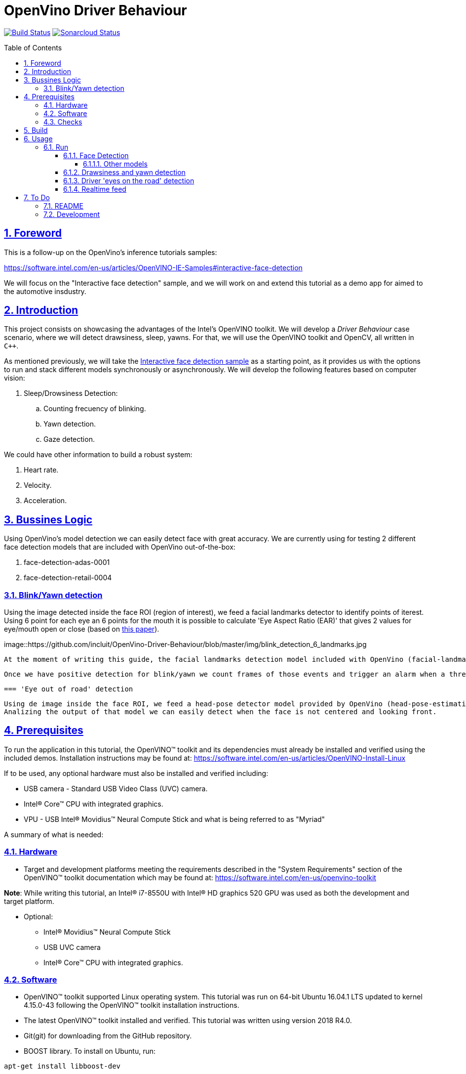 = OpenVino Driver Behaviour
:idprefix:
:idseparator: -
:sectanchors:
:sectlinks:
:sectnumlevels: 6
:sectnums:
:toc: macro
:toclevels: 6
:toc-title: Table of Contents

https://travis-ci.org/incluit/OpenVino-Driver-Behaviour#[image:https://travis-ci.org/incluit/OpenVino-Driver-Behaviour.svg?branch=master[Build
Status]]
https://sonarcloud.io/dashboard?id=incluit_OpenVino-Driver-Behaviour[image:https://sonarcloud.io/api/project_badges/measure?project=incluit_OpenVino-Driver-Behaviour&metric=alert_status[Sonarcloud
Status]]

toc::[]

== Foreword
This is a follow-up on the OpenVino's inference tutorials samples:

https://software.intel.com/en-us/articles/OpenVINO-IE-Samples#interactive-face-detection

We will focus on the "Interactive face detection" sample, and we will work on and extend this tutorial as a demo app for aimed to the automotive insdustry.

== Introduction

This project consists on showcasing the advantages of the Intel's OpenVINO toolkit. We will develop a __Driver Behaviour__ case scenario, where we will detect drawsiness, sleep, yawns. For that, we will use the OpenVINO toolkit and OpenCV, all written in `{cpp}`.

As mentioned previously, we will take the https://software.intel.com/en-us/articles/OpenVINO-IE-Samples#interactive-face-detection[Interactive face detection sample] as a starting point, as it provides us with the options to run and stack different models synchronously or asynchronously. We will develop the following features based on computer vision:

.  Sleep/Drowsiness Detection:
.. Counting frecuency of blinking.
.. Yawn detection.
.. Gaze detection.

We could have other information to build a robust system:

. Heart rate.
. Velocity.
. Acceleration. 

== Bussines Logic

Using OpenVino's model detection we can easily detect face with great accuracy. We are currently using for testing 2 different face detection models that are included with OpenVino out-of-the-box:

. face-detection-adas-0001
. face-detection-retail-0004

=== Blink/Yawn detection

Using the image detected inside the face ROI (region of interest), we feed a facial landmarks detector to identify points of iterest. Using 6 point for each eye an 6 points for the mouth it is possible to calculate 'Eye Aspect Ratio (EAR)' that gives 2 values for eye/mouth open or close (based on http://vision.fe.uni-lj.si/cvww2016/proceedings/papers/05.pdf[this paper]).

image::https://github.com/incluit/OpenVino-Driver-Behaviour/blob/master/img/blink_detection_6_landmarks.jpg

 At the moment of writing this guide, the facial landmarks detection model included with OpenVino (facial-landmarks-35-adas-0001) has not enough points to run this calculations. We are using dlib's facial landmarks detector instead.

 Once we have positive detection for blink/yawn we count frames of those events and trigger an alarm when a threshold hit.

 === 'Eye out of road' detection

 Using de image inside the face ROI, we feed a head-pose detector model provided by OpenVino (head-pose-estimation-adas-0001).
 Analizing the output of that model we can easily detect when the face is not centered and looking front.
 
== Prerequisites

To run the application in this tutorial, the OpenVINO™ toolkit and its dependencies must already be installed and verified using the included demos. Installation instructions may be found at: https://software.intel.com/en-us/articles/OpenVINO-Install-Linux

If to be used, any optional hardware must also be installed and verified including:

* USB camera - Standard USB Video Class (UVC) camera.

* Intel® Core™ CPU with integrated graphics.

* VPU - USB Intel® Movidius™ Neural Compute Stick and what is being referred to as "Myriad"

A summary of what is needed:

=== Hardware

* Target and development platforms meeting the requirements described in the "System Requirements" section of the OpenVINO™ toolkit documentation which may be found at: https://software.intel.com/openvino-toolkit[https://software.intel.com/en-us/openvino-toolkit]

**Note**: While writing this tutorial, an Intel® i7-8550U with Intel® HD graphics 520 GPU was used as both the development and target platform.

* Optional:

** Intel® Movidius™ Neural Compute Stick

** USB UVC camera

** Intel® Core™ CPU with integrated graphics.

=== Software

* OpenVINO™ toolkit supported Linux operating system. This tutorial was run on 64-bit Ubuntu 16.04.1 LTS updated to kernel 4.15.0-43 following the OpenVINO™ toolkit installation instructions.

* The latest OpenVINO™ toolkit installed and verified. This tutorial was written using version 2018 R4.0.

* Git(git) for downloading from the GitHub repository.

* BOOST library. To install on Ubuntu, run:

[source,bash]
----
apt-get install libboost-dev
----

=== Checks

By now you should have completed the Linux installation guide for the OpenVINO™ toolkit, however before continuing, please ensure:

* That after installing the OpenVINO™ toolkit you have run the supplied demo samples 

* If you have and intend to use a GPU: You have installed and tested the GPU drivers 

* If you have and intend to use a USB camera: You have connected and tested the USB camera 

* If you have and intend to use a Myriad: You have connected and tested the USB Intel® Movidius™ Neural Compute Stick

* That your development platform is connected to a network and has Internet access. To download all the files for this tutorial, you will need to access GitHub on the Internet. 

== Build

**1.** Clone the repository at desired location:

[source,bash]
----
git clone https://github.com/incluit/OpenVino-Driver-Behaviour.git
----

**2.** The first step is to configure the build environment for the OpenCV
toolkit by sourcing the "setupvars.sh" script.

[source,bash]
----
source  /opt/intel/computer_vision_sdk/bin/setupvars.sh
----

**3.** Change to the top git repository:

[source,bash]
----
cd OpenVino-Driver-Behaviour
----

**4.** Create a directory to build the tutorial in and change to it.

[source,bash]
----
mkdir build
cd build
----

**5.** Compile:

[source,bash]
----
cmake -DCMAKE_BUILD_TYPE=Release ../
make
----

== Usage

=== Run

==== Face Detection

**1.** Before running each of the following sections, be sure to source the
helper script. That will make it easier to use environment variables
instead of long names to the models:

[source,bash]
----
source ../scripts/setupenv.sh 
----

**2.** First, let us see how it works face detection on a single image file using default
synchronous mode.

[source,bash]
----
./intel64/Release/driver_behaviour_tutorial -m $face132 -i ../data/img_1.jpg
----

**3.** For video files:

[source,bash]
----
./intel64/Release/driver_behaviour_tutorial -m $face132 -i ../data/video1.mp4
----

image::https://github.com/incluit/OpenVino-For-SmartCity/blob/master/images/detection.gif[detection]

**4.** You can also run the command in asynchronous mode using the option
"-async":

[source,bash]
----
./intel64/Release/driver_behaviour_tutorial -m $face132 -i ../data/video1.mp4 -async
----

image::https://github.com/incluit/OpenVino-For-SmartCity/blob/master/images/detection2.gif[detection2]

**5.** You can also load the models into the **GPU** or **MYRIAD**:

**Note**: In order to run this section, the **GPU** and/or **MYRIAD** are required to be present and correctly configured.

[source,bash]
----
./intel64/Release/driver_behaviour_tutorial -m $face132 -d GPU -i ../data/video1.mp4
----

[source,bash]
----
./intel64/Release/driver_behaviour_tutorial -m $face132 -d MYRIAD -i ../data/video1.mp4
----

===== Other models

You can also experiment by using different face detection models, being the ones available up to now:

. face-detection-adas-0001:
** `-m $face1{16,32}`
. face-detection-retail-0004:
** `-m $face2{16,32}`

By default they will be loaded into the CPU, so remember to pass the corresponding argument:

* `-d {CPU,GPU,MYRIAD}`


==== Drawsiness and yawn detection

In order to enable drawsiness and yawn detection, we add to de pipeline a face landmarks detection.

[source,bash]
----
./intel64/RelWithDebInfo/driver_behaviour_tutorial -m $face232 -dlib_lm -i ../data/video2.mp4
----

image::https://github.com/incluit/OpenVino-For-SmartCity/blob/master/images/tracking.gif[tracking]
image::https://github.com/incluit/OpenVino-For-SmartCity/blob/master/images/tracking2.gif[tracking2]

==== Driver 'eyes on the road' detection

To analize if the driver is paying attention, we enable the head/pose model and work with that information:

[source,bash]
----
./intel64/RelWithDebInfo/driver_behaviour_tutorial -m $face232 -m_hp $hp32 -i ../data/video3.mp4
----

==== Realtime feed

Removing the '-i' flag, if the computer has a video camera enabled, the programs uses its feed to run the face detection models and the following calculations.

[source,bash]
----
./intel64/RelWithDebInfo/driver_behaviour_tutorial -m $face232
./intel64/RelWithDebInfo/driver_behaviour_tutorial -m $face232 -dlib_lm
./intel64/RelWithDebInfo/driver_behaviour_tutorial -m $face232 -d GPU -dlib_lm -async
./intel64/RelWithDebInfo/driver_behaviour_tutorial -m $face232 -m_hp $hp32
----

image::https://github.com/incluit/OpenVino-For-SmartCity/blob/master/images/collision.gif[collision]
image::https://github.com/incluit/OpenVino-For-SmartCity/blob/master/images/collision2.gif[collision2]
image::https://github.com/incluit/OpenVino-For-SmartCity/blob/master/images/collision3.gif[collision3]


== To Do

=== README

* [x] Short README with usage examples
* [x] Travis + Sonarcloud
* [ ] Include diagrams and images
* [ ] Elaborate on the wiki

=== Development

* [x] Try with different models
* [x] Face detection
* [x] Dlib landmark idetification integration
* [x] Blink/Yawn detection
* [x] Blink/Yawn time
* [x] 'Eye out of road' detection
* [x] Face identification
* [ ] Heart rate + speed/acceleration patterns risk
